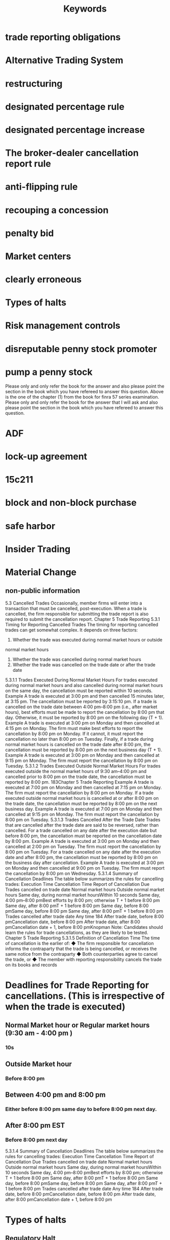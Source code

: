 #+title: Keywords
* trade reporting obligations
* Alternative Trading System
* restructuring
* designated percentage rule
* designated percentage increase
* The broker-dealer cancellation report rule
* anti-flipping rule
* recouping a concession
* penalty bid
* Market centers
* clearly erroneous
* Types of halts
* Risk management controls
* disreputable penny stock promoter
* pump a penny stock
 Please only and only refer the book for the answer and also please point the section in the book which you have refereed to answer this question.
 Above is the one of the chapter (1) from the book for finra 57 series examination. Please only and only refer the book for the answer that I will ask and also please point the section in the book which you have refereed to answer this question.

* ADF
* lock-up agreement
* 15c211
* block and non-block purchase
* safe harbor
* Insider Trading
* Material Change

** non-public information




5.3 Cancelled Trades
Occasionally, member firms will enter into a transaction that must be cancelled,
post-execution. When a trade is cancelled, the firm responsible for submitting
the trade report is also required to submit the cancellation report.
Chapter 5
Trade Reporting
5.3.1 Timing for Reporting Cancelled Trades
The timing for reporting cancelled trades can get somewhat complex. It depends
on three factors:
1. Whether the trade was executed during normal market hours or outside
normal market hours
2. Whether the trade was cancelled during normal market hours
3. Whether the trade was cancelled on the trade date or after the trade date
5.3.1.1 Trades Executed During Normal Market Hours
For trades executed during normal market hours and also cancelled during normal
market hours on the same day, the cancellation must be reported within 10 seconds.
Example
A trade is executed at 3:00 pm and then cancelled 15 minutes later, at 3:15 pm.
The cancellation must be reported by 3:15:10 pm.
If a trade is cancelled on the trade date between 4:00 pm–8:00 pm (i.e., after
market hours), best efforts must be made to report the cancellation by 8:00 pm
that day. Otherwise, it must be reported by 8:00 pm on the following day (T + 1).
Example
A trade is executed at 3:00 pm on Monday and then cancelled at 4:15 pm on
Monday. The firm must make best efforts to report the cancellation by 8:00
pm on Monday. If it cannot, it must report the cancellation no later than 8:00
pm on Tuesday.
Finally, if a trade during normal market hours is cancelled on the trade date after
8:00 pm, the cancellation must be reported by 8:00 pm on the next business day
(T + 1).
Example
A trade is executed at 3:00 pm on Monday and then cancelled at 9:15 pm on
Monday. The firm must report the cancellation by 8:00 pm on Tuesday.
5.3.1.2 Trades Executed Outside Normal Market Hours
For trades executed outside the normal market hours of 9:30 am–4:00 pm and
cancelled prior to 8:00 pm on the trade date, the cancellation must be reported
by 8:00 pm.
183Chapter 5
Trade Reporting
Example
A trade is executed at 7:00 pm on Monday and then cancelled at 7:15 pm on
Monday. The firm must report the cancellation by 8:00 pm on Monday.
If a trade executed outside normal market hours is cancelled at or after 8:00
pm on the trade date, the cancellation must be reported by 8:00 pm on the next
business day.
Example
A trade is executed at 7:00 pm on Monday and then cancelled at 9:15 pm on
Monday. The firm must report the cancellation by 8:00 pm on Tuesday.
5.3.1.3 Trades Cancelled After the Trade Date
Trades that are cancelled after the trade date are said to be reversed, rather than
cancelled. For a trade cancelled on any date after the execution date but before
8:00 pm, the cancellation must be reported on the cancellation date by 8:00 pm.
Example
A trade is executed at 3:00 pm on Monday and then cancelled at 2:00 pm on
Tuesday. The firm must report the cancellation by 8:00 pm on Tuesday.
For a trade cancelled on any date after the execution date and after 8:00 pm, the
cancellation must be reported by 8:00 pm on the business day after cancellation.
Example
A trade is executed at 3:00 pm on Monday and then cancelled at 9:00 pm on
Tuesday. The firm must report the cancellation by 8:00 pm on Wednesday.
5.3.1.4 Summary of Cancellation Deadlines
The table below summarizes the rules for cancelling trades:
Execution Time
Cancellation Time
Report of Cancellation Due
Trades cancelled on trade date
Normal market hours
Outside normal market hours
Same day, during normal
market hoursWithin 10 seconds
Same day, 4:00 pm–8:00 pmBest efforts by 8:00 pm;
otherwise T + 1 before 8:00 pm
Same day, after 8:00 pmT + 1 before 8:00 pm
Same day, before 8:00 pmSame day, before 8:00 pm
Same day, after 8:00 pmT + 1 before 8:00 pm
Trades cancelled after trade date
Any time
184
After trade date, before 8:00 pmCancellation date, before 8:00 pm
After trade date, after 8:00 pmCancellation date + 1, before
8:00 pmKnopman Note: Candidates should learn the rules for trade cancellations,
as they are likely to be tested.
Chapter 5
Trade Reporting
5.3.1.5 Definition of Cancellation Time
The time of cancellation is the earlier of:
◆ The firm responsible for cancellation informs the contraparty that
the trade is being cancelled, or receives the same notice from the
contraparty
◆ Both counterparties agree to cancel the trade, or
◆ The member with reporting responsibility cancels the trade on its books
and records


* Deadlines for Trade Reporting for cancellations. \n(This is irrespective of when the trade is executed)
** Normal Market hour or Regular market hours (9:30 am - 4:00 pm )
*** 10s
** Outside Market hour
*** Before 8:00 pm
** Between 4:00 pm and 8:00 pm
*** Either before 8:00 pm same day to before 8:00 pm next day.
** After 8:00 pm EST
*** Before 8:00 pm next day

5.3.1.4 Summary of Cancellation Deadlines
The table below summarizes the rules for cancelling trades:
Execution Time
Cancellation Time
Report of Cancellation Due
Trades cancelled on trade date
Normal market hours
Outside normal market hours
Same day, during normal
market hoursWithin 10 seconds
Same day, 4:00 pm–8:00 pmBest efforts by 8:00 pm;
otherwise T + 1 before 8:00 pm
Same day, after 8:00 pmT + 1 before 8:00 pm
Same day, before 8:00 pmSame day, before 8:00 pm
Same day, after 8:00 pmT + 1 before 8:00 pm
Trades cancelled after trade date
Any time
184
After trade date, before 8:00 pmCancellation date, before 8:00 pm
After trade date, after 8:00 pmCancellation date + 1, before
8:00 pm


* Types of halts
** Regulatory Halt
*** Significant news about a company that has not been disseminated.
*** Regulatory concern about a stock.
** Circuit Break Halt
*** Severe interday decline in S&P 500 index.
** Volatility Trading Pause or Halt
*** Stock moves beyond "pre-determined price movement thresholds".
** Technical Halt
*** Technical glitch or problem with trading system or exchange.
** Imbalance Order
*** This is only applicable to NYSE as NASDAQ handles it in a different way without Halts.
